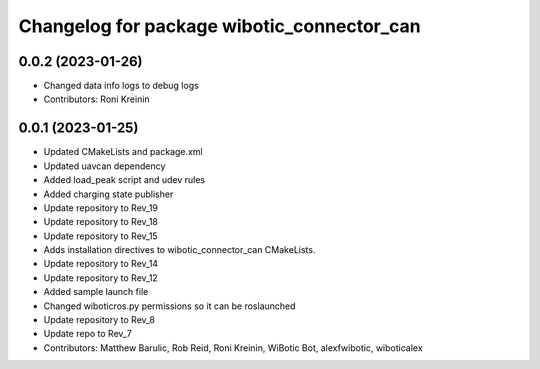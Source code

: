 ^^^^^^^^^^^^^^^^^^^^^^^^^^^^^^^^^^^^^^^^^^^
Changelog for package wibotic_connector_can
^^^^^^^^^^^^^^^^^^^^^^^^^^^^^^^^^^^^^^^^^^^

0.0.2 (2023-01-26)
------------------
* Changed data info logs to debug logs
* Contributors: Roni Kreinin

0.0.1 (2023-01-25)
------------------
* Updated CMakeLists and package.xml
* Updated uavcan dependency
* Added load_peak script and udev rules
* Added charging state publisher
* Update repository to Rev_19
* Update repository to Rev_18
* Update repository to Rev_15
* Adds installation directives to wibotic_connector_can CMakeLists.
* Update repository to Rev_14
* Update repository to Rev_12
* Added sample launch file
* Changed wiboticros.py permissions so it can be roslaunched
* Update repository to Rev_8
* Update repo to Rev_7
* Contributors: Matthew Barulic, Rob Reid, Roni Kreinin, WiBotic Bot, alexfwibotic, wiboticalex
